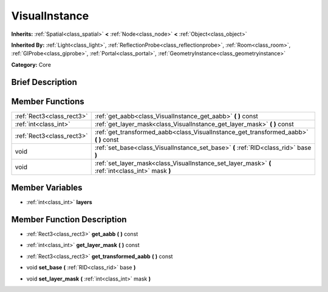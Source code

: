 .. Generated automatically by doc/tools/makerst.py in Godot's source tree.
.. DO NOT EDIT THIS FILE, but the doc/base/classes.xml source instead.

.. _class_VisualInstance:

VisualInstance
==============

**Inherits:** :ref:`Spatial<class_spatial>` **<** :ref:`Node<class_node>` **<** :ref:`Object<class_object>`

**Inherited By:** :ref:`Light<class_light>`, :ref:`ReflectionProbe<class_reflectionprobe>`, :ref:`Room<class_room>`, :ref:`GIProbe<class_giprobe>`, :ref:`Portal<class_portal>`, :ref:`GeometryInstance<class_geometryinstance>`

**Category:** Core

Brief Description
-----------------



Member Functions
----------------

+----------------------------+-----------------------------------------------------------------------------------------------------+
| :ref:`Rect3<class_rect3>`  | :ref:`get_aabb<class_VisualInstance_get_aabb>`  **(** **)** const                                   |
+----------------------------+-----------------------------------------------------------------------------------------------------+
| :ref:`int<class_int>`      | :ref:`get_layer_mask<class_VisualInstance_get_layer_mask>`  **(** **)** const                       |
+----------------------------+-----------------------------------------------------------------------------------------------------+
| :ref:`Rect3<class_rect3>`  | :ref:`get_transformed_aabb<class_VisualInstance_get_transformed_aabb>`  **(** **)** const           |
+----------------------------+-----------------------------------------------------------------------------------------------------+
| void                       | :ref:`set_base<class_VisualInstance_set_base>`  **(** :ref:`RID<class_rid>` base  **)**             |
+----------------------------+-----------------------------------------------------------------------------------------------------+
| void                       | :ref:`set_layer_mask<class_VisualInstance_set_layer_mask>`  **(** :ref:`int<class_int>` mask  **)** |
+----------------------------+-----------------------------------------------------------------------------------------------------+

Member Variables
----------------

- :ref:`int<class_int>` **layers**

Member Function Description
---------------------------

.. _class_VisualInstance_get_aabb:

- :ref:`Rect3<class_rect3>`  **get_aabb**  **(** **)** const

.. _class_VisualInstance_get_layer_mask:

- :ref:`int<class_int>`  **get_layer_mask**  **(** **)** const

.. _class_VisualInstance_get_transformed_aabb:

- :ref:`Rect3<class_rect3>`  **get_transformed_aabb**  **(** **)** const

.. _class_VisualInstance_set_base:

- void  **set_base**  **(** :ref:`RID<class_rid>` base  **)**

.. _class_VisualInstance_set_layer_mask:

- void  **set_layer_mask**  **(** :ref:`int<class_int>` mask  **)**


